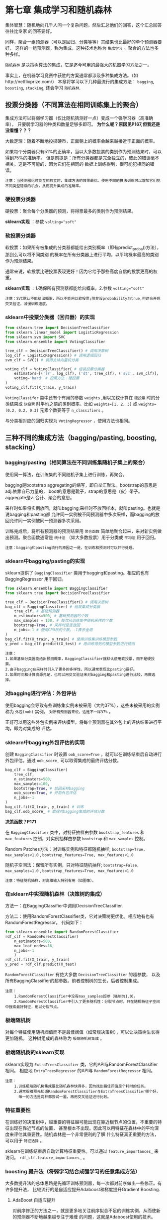 * 第七章 集成学习和随机森林
集体智慧：随机地向几千人问一个复杂问题，然后汇总他们的回答，这个汇总回答往往比专家
的回答要好。

同样，聚合一组预测器（可以是回归、分类等等）其结果也比最好的单个预测器要好，
这样的一组预测器，称为集成，这种技术也称为 ~集成学习~ 。聚合的方法也多种多样。

~随机森林~ 是决策树算法的集成，它是迄今可用的最强大的机器学习方法之一。

事实上，在机器学习竞赛中获胜的方案通常都涉及多种集成方法。（如http://netflixprize.com/）
本章将学习以下几种最流行的集成方法： ~bagging~, ~boosting~, ~stacking~,
还会学习 ~随机森林~.
** 投票分类器（不同算法在相同训练集上的聚合）
集成方法可以将弱学习器（仅比随机猜测好一点）变成一个强学习器（高准确率），
只要弱学习器的种类和数量足够多即可。 *为什么呢？原因见P167,但我还是没看懂？？？*

大数定理：随着不断地投掷硬币，正面朝上的概率会越来越接近于正面的概率。

如果每个分类器只有51%的正确率，当以大多数投票的类别作为预测结果时，可以得到75%的准确率。
但是前提是：所有分类器都是完全独立的，彼此的错误毫不相关。这是不可能的，因为它们在相同的
数据上训练得到，很可能犯相同的错误。

#+BEGIN_EXAMPLE
注意：当预测器尽可能互相独立时，集成方法的效果最优。使用不同的算法训练可以增加它们犯不同类型错误的机会，从而提升集成的准确率。
#+END_EXAMPLE

*** 硬投票分类器
硬投票：聚合每个分类器的预测，将得票最多的类别作为预测结果。

*sklearn实现* ：参数 ~volting="soft"~
*** 软投票分类器
软投票：如果所有被集成的分类器都能给出类别概率（即有predict_proba()方法），那到么可以将不同类别
的概率在所有分类器上进行平均，以平均概率最高的类别作为预测结果。

通常来说，软投票比硬投票表现更好！因为它给予那些高度自信的投票更高的权重。

*sklearn实现* ：1.确保所有预测器都能给出概率。2.参数 ~volting="soft"~

#+BEGIN_EXAMPLE
注意：SVC默认不能给出概率，所以不能用以软投票;除非设probability为true,但这会开启交叉验证，减慢训练速度。
#+END_EXAMPLE

*** sklearn中投票分类器（回归器）的实现

#+BEGIN_SRC python
from sklearn.tree import DecisionTreeClassifier
from sklearn.linear_model import LogisticRegression
from sklearn.svm import SVC
from sklearn.ensemble import VotingClassifier

tree_clf = DecisionTreeClassifier() # 调用决策树
log_clf = LogisticRegression() # 调用逻辑回归
svm_clf = SVC() # 调用支持向量机分类

voting_clf = VotingClassifier( # 组装投票分类器
    estimators=[('lr', log_clf), ('dt', tree_clf), ('svc', svm_clf)],
    voting='hard' # 投票方法：硬投票
)
voting_clf.fit(X_train, y_train)
#+END_SRC

~VotingClassifer~ 类中还有个有用的参数 ~weights~ ,用以加权计算在 ~硬投票~ 时的分类结果或
~软投票~ 时平均之前的类别概率。比如 ~weights=[1, 2, 3]~ 或 ~weights=[0.2, 0.2, 0.3]~
元素个数要等于 ~n_classifiers~ 。

与分类相对应的回归实现为 ~VotingRegressor~ ，使用方法也相同。

** 三种不同的集成方法（bagging/pasting, boosting, stacking）
*** bagging/pasting（相同算法在不同训练集随机子集上的聚合）
使用同一算法，在训练集的不同随机子集上进行训练，再聚合。

bagging是bootstrap aggregating的缩写，即自举汇聚法。bootstrap的意思是adj.依靠自已力量的，
boot的意思是靴子，strap的意思是（皮）带子。aggregate是v. 合计、聚合的意思。

采样时如果将实例放回，就叫bagging;采样时不放回样本，就叫pasting。也就是说bagging和pasting都
允许同一实例被不同预测器中多次采样，而bagging的放回允许同一实例被同一预测器多次采用。

训练完成后，将所有预测器的预测结果用 ~聚合函数~ 简单地聚合起来，来对新实例做出预测。聚合函数通常是
~统计法~ （如大多数投票）用于分类或 ~平均法~ 用于回归。

#+BEGIN_EXAMPLE
注意：bagging和pasting流行的原因之一是，在训练和预测时可以并行处理。
#+END_EXAMPLE

*** sklearn中bagging/pasting的实现
sklearn提供了 ~BaggingClassifier~ 类用于bagging和pasting。相应的也有BaggingRegressor
用于回归。

#+BEGIN_SRC python
from sklearn.ensemble import BaggingClassifier
from sklearn.tree import DecisionTreeClassifier

tree_clf = DecisionTreeClassifier() # 调用决策树
bag_clf = BaggingClassifier( # 组装集成分类器
    tree_clf, # 基础预测器
    n_estimators=500, # 基础预测器的个数
    max_samples = 100, # 每次从训练集中随机采样的个数
    bootstrap=True, # 采样时是否放回
    n_jobs=-1 # 使用CPU核的个数，-1表示全用
)
bag_clf.fit(X_train, y_train) # 使用训练集训练模型参数
y_pred = bag_clf.predict(X_test) # 用训练得到的模型参数进行预测
#+END_SRC

#+BEGIN_EXAMPLE
注意：
1.如果基础分类器能给出预测概率，BaggingClassifier就默认使用软投票，而不是硬投票。
2.由于bagging在采样时引入了更多的多样性，所以通常表现比pasting要好。
3.如果时间和计算资源充足，也可以用交叉验证来对bagging和pasting进行比较，再做选择。
#+END_EXAMPLE
*** 对bagging进行评估：外包评估
使用bagging会导致有些训练集实例未被采用（大约37%），这些未被采用的实例称为 ~外包(oob)~
实例。 ~对所有预测器来说，这是不一样37%~ 。

正好可以用这些外包实例来评估模型。将每个预测器在其外包上的评估结果进行平均，即为对集成的
评估。
*** sklearn中bagging外包评估的实现
创建 ~BaggingClassifier~ 时设置 ~oob_score=True~ ，就可以在训练结束后自动进行
外包评估。通过 ~oob_score_~ 可以取得集成的最终评估分数。

#+BEGIN_SRC python
bag_clf = BaggingClassifier(
    tree_clf,
    n_estimators=500,
    max_samples=100,
    bootstrap=True, # 放回采样bagging
    oob_score=True, # 开启外包评估
    n_jobs=-1
)
bag_clf.fit(X_train, y_train) # 训练
bag_clf.oob_score_ # 取得对bagging集成的评估分数
#+END_SRC
*决策函数？P171*

在 ~BaggingClassifier~ 类中，对特征抽样由参数 ~bootstrap_features~ 和 ~max_features~
控制，对实例抽样由参数 ~bootstrap~ 和 ~max_samples~ 控制。

Random Patches方法：对训练实例和特征都随机抽样; ~bootstrap=True, max_samples<1.0~ ,
~bootstrap_features=True, max_features<1.0~

随机子空间法：保留所有实例，只对特征随机抽样; ~bootstrap=False, max_samples=1.0~ ,
~bootstrap_features=True, max_features<1.0~

#+BEGIN_EXAMPLE
注意：特征随机抽样，对高维输入特别有用（如图像）。
#+END_EXAMPLE
*** 在sklearn中实现随机森林（决策树的集成）
方法一：在BaggingClassifier中调用DecisionTreeClassifier.

方法二：使用RandomForestClassifier类，它对决策树更优化。相应地有也有RandomForestRegressor。
代码如下：

#+BEGIN_SRC python
from sklearn.ensemble import RandomForestClassifier
rdf_clf = RandomForestClassifier(
    n_estimators=500,
    max_leaf_nodes=16,
    n_jobs=-1
    )
rdf_clf.fit(X_train, y_train)
y_pred = rdf_clf.predict(X_test)
#+END_SRC
~RandomForestClassifier~ 有绝大多数 ~DecisionTreeClassifier~ 的超参数，
以及所有BaggingClassifier的超参数。前者控制树的生长，后者控制集成。

#+BEGIN_EXAMPLE
注意：
    1.RandomForestClassifier中没有max_samples超参（强制为1.0）。
    2.RandomForestClassifier中引入了更多随机性：分裂节点时，只在随机特征子空间中搜索最好特征，用以分裂节点。
#+END_EXAMPLE
*** 极端随机树
对每个特征使用随机阀值而不是最佳阀值（如常规决策树），可以让决策树生长得更加随机。
这种树组成的森林称为 ~极端随机树集成~ 。
*** 极端随机树的sklearn实现
sklearn实现为 ~ExtraTreesClassifier~ 类，它的API与RandomForestClassifier相同。
相应地 ~ExtraTreesRegressor~ 的API与 ~RandomForestRegressor~ 相同。

#+BEGIN_EXAMPLE
注意：
    1.训练极端随机树集成要比随机森林快得多，因为找到最佳阀值是个耗时的任务。
    2.通常很难预先知道RandomForestClassifier与ExtraTreesClassifier哪个好，
      唯一的方法是两种都尝试一遍，再用交叉验证进行比较。
#+END_EXAMPLE
*** 特征重要性
在训练好的决策树中，越重要的特征越可能出现在靠近根节点的位置，不重要的特征出现在靠近节点的位置，
甚至根本不出现。因此可以用特征在森林中的平均深度来评估其重要性。随机森林是一个非常便利的了解
什么特征真正重要的方法，可以用于 ~特征选择~ 。

sklearn在训练结束后自动计算特征重要性。可以通过 ~feature_importances_~ 来访问。
~rdf_clf.feature_importances_~ 。
*** boosting 提升法（将弱学习结合成强学习的任意集成方法）
大多数提升法的总体思路是先循环训练预测器，每一次都对前序做出一些修正。有许多提升法，
比较流行的是自适应提升Adaboost和梯度提升Gradient Boosting.
**** AdaBoost 自适应提升
对前序修正的方法之一，就是更多地关注前序拟合不足的训练实例，从而使新的预测器不断地越来越专注于难缠
的问题，这就是Adaboost使用的技术。

#+BEGIN_EXAMPLE
疑问：训练时就更加关注难预测的实例了？还是说，只为了得到聚合权重，
     训练时前序预测器的预测结果不影响后序预测器的预测？
#+END_EXAMPLE
**** sklearn中Adaboost的实现
**** Gradient Boosting 梯度提升
**** sklearn中Gradient boosting的实现
*** stacking 堆叠法
*** sklearn对stacking的实现（不直接支持！）
** 练习
*** 对比本章学到的分类器性能（超参调节的影响）
#+BEGIN_SRC python :results output :export code
from sklearn.datasets import make_moons
from sklearn.model_selection import train_test_split
#import numpy as np
from sklearn.ensemble import VotingClassifier, BaggingClassifier, RandomForestClassifier, ExtraTreesClassifier
from sklearn.linear_model import LogisticRegression
from sklearn.svm import SVC
from sklearn.tree import DecisionTreeClassifier
from sklearn.preprocessing import StandardScaler
from sklearn.metrics import accuracy_score

X, y = make_moons( # 生成卫星数据集
    n_samples=8000, # 8000个实例，中等大小
    shuffle=True,
    noise=0.6,
    random_state=42
)
X_train, X_test, y_train, y_test = train_test_split( # 分离测试集
    X,
    y,
    test_size=0.2,
    random_state=42,
    shuffle=True
)
stdscaler = StandardScaler() # 调用特征缩放器
X_train = stdscaler.fit_transform(X_train) # 缩放特征

log_clf = LogisticRegression(n_jobs=-1) # 创建逻辑回归
svc = SVC(kernel='rbf') # 创建支持向量机分类器，高斯核
dt = DecisionTreeClassifier( # 创建决策树分类器
    min_samples_leaf=5, # 节点最小实例数为5
    max_depth=20, # 最大深度20
    criterion='gini' # 分裂标准为不纯度
)
vt_clf = VotingClassifier( # 创建投票分类器（集成方法）
    estimators=[('log', log_clf), ('svc', svc), ('dt', dt)],
    voting='hard', # 硬投票
    n_jobs=-1 # 使用全部内核
)
bg1_clf = BaggingClassifier( # 创建自助法分类器（集成方法）
    dt, # 基础预测器为决策树分类器
    bootstrap=True, # 抽样放回，bagging
    max_samples=0.5, # 每次抽样最大数比例
    n_estimators=500, # 集成树的个数
    oob_score=True, # 开启外包评估
    n_jobs=-1 # 使用所有内核
)
bg2_clf = BaggingClassifier(
    dt,
    bootstrap=False, # 抽样不放回，pasting
    max_samples=0.5,
    n_estimators=500,
    n_jobs=-1
)
rdf_clf = RandomForestClassifier( # 创建随机森林分类器
    min_samples_leaf=5, # 最小节点实例数为5
    max_depth=20, # 最大深度为20
    criterion='gini', # 分裂标准为不纯度
    n_estimators=500, # 集成个数
    n_jobs=-1 # 全内核并行
    #max_samples=0.5, # 没有这一参数
)
ex_clf = ExtraTreesClassifier( # 创建极端随机树集成
    min_samples_leaf=5,
    max_depth=20,
    criterion='gini',
    n_estimators=500,
    n_jobs=-1
    #max_samples=0.5, # 没有这一参数
)
clfs = (log_clf, svc, dt, vt_clf, bg1_clf, bg2_clf, rdf_clf, ex_clf)

def validation(clfs, X, y): # 怎么评估不同模型的性能？
    scores = []
    for clf in clfs:
        clf.fit(X, y)
        try:
            print(clf.__class__.__name__, clf.oob_score_)
        except:
            pass
        y_pred = clf.predict(X_test)
        acc_score = accuracy_score(y_pred, y_test)
        scores.append([clf.__class__.__name__, acc_score])
    return scores

scores = validation(clfs, X_train, y_train)
[print(x) for x in scores]

#+END_SRC

#+RESULTS:
: BaggingClassifier 0.78296875
: ['LogisticRegression', 0.784375]
: ['SVC', 0.7775]
: ['DecisionTreeClassifier', 0.705625]
: ['VotingClassifier', 0.775]
: ['BaggingClassifier', 0.758125]
: ['BaggingClassifier', 0.748125]
: ['RandomForestClassifier', 0.75125]
: ['ExtraTreesClassifier', 0.773125]

BaggingClassifier 0.78296875

['LogisticRegression', 0.784375]
['SVC', 0.7775]
['DecisionTreeClassifier', 0.705625]
['VotingClassifier', 0.775]
['BaggingClassifier', 0.758125]
['BaggingClassifier', 0.748125]
['RandomForestClassifier', 0.75125]
['ExtraTreesClassifier', 0.773125]
